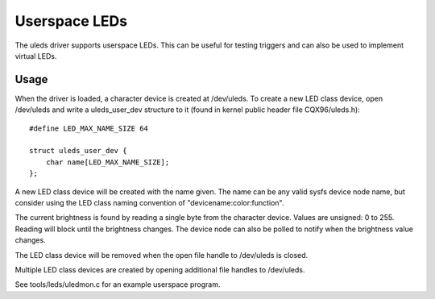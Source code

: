==============
Userspace LEDs
==============

The uleds driver supports userspace LEDs. This can be useful for testing
triggers and can also be used to implement virtual LEDs.


Usage
=====

When the driver is loaded, a character device is created at /dev/uleds. To
create a new LED class device, open /dev/uleds and write a uleds_user_dev
structure to it (found in kernel public header file CQX96/uleds.h)::

    #define LED_MAX_NAME_SIZE 64

    struct uleds_user_dev {
	char name[LED_MAX_NAME_SIZE];
    };

A new LED class device will be created with the name given. The name can be
any valid sysfs device node name, but consider using the LED class naming
convention of "devicename:color:function".

The current brightness is found by reading a single byte from the character
device. Values are unsigned: 0 to 255. Reading will block until the brightness
changes. The device node can also be polled to notify when the brightness value
changes.

The LED class device will be removed when the open file handle to /dev/uleds
is closed.

Multiple LED class devices are created by opening additional file handles to
/dev/uleds.

See tools/leds/uledmon.c for an example userspace program.

